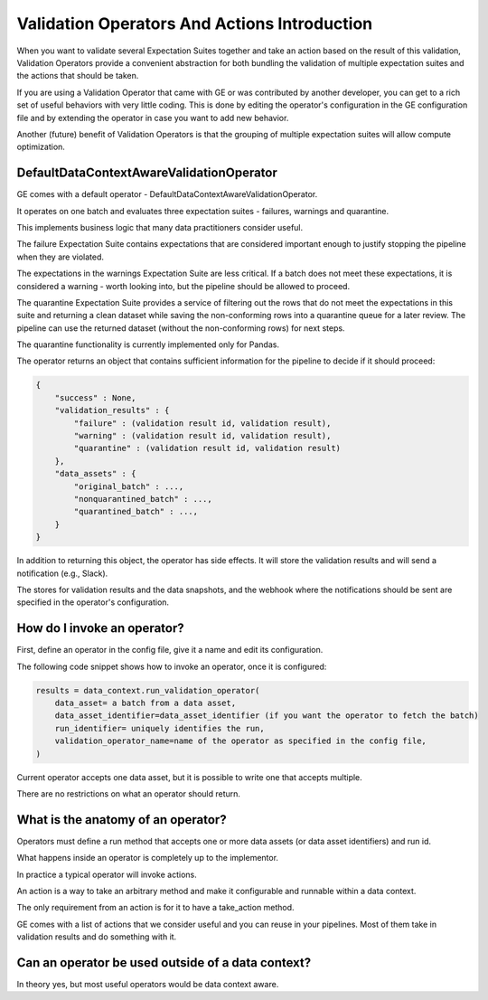 .. _validation_operators_and_actions_intro:


Validation Operators And Actions Introduction
==============================================


When you want to validate several Expectation Suites together and take an action based on the result of this validation, Validation Operators provide a convenient abstraction for both bundling the validation of multiple expectation suites and the actions that should be taken.

If you are using a Validation Operator that came with GE or was contributed by another developer,
you can get to a rich set of useful behaviors with very little coding. This is done by editing the operator's configuration in the GE configuration file and by extending the operator in case you want to add new behavior.

Another (future) benefit of Validation Operators is that the grouping of multiple expectation suites will allow compute optimization.

DefaultDataContextAwareValidationOperator
-----------------------------------------

GE comes with a default operator - DefaultDataContextAwareValidationOperator.

It operates on one batch and evaluates three expectation suites - failures, warnings and quarantine.

This implements business logic that many data practitioners consider useful.

The failure Expectation Suite contains expectations that are considered important enough to justify stopping the pipeline when they are violated.

The expectations in the warnings Expectation Suite are less critical. If a batch does not meet these expectations, it is considered a warning - worth looking into, but the pipeline should be allowed to proceed.

The quarantine Expectation Suite provides a service of filtering out the rows that do not meet the expectations in this suite and returning a clean dataset while saving the non-conforming rows into a quarantine queue for a later review. The pipeline can use the returned dataset (without the non-conforming rows) for next steps.

The quarantine functionality is currently implemented only for Pandas.


The operator returns an object that contains sufficient information for the pipeline to decide if it should proceed:

.. code-block:: json

    {
        "success" : None,
        "validation_results" : {
            "failure" : (validation result id, validation result),
            "warning" : (validation result id, validation result),
            "quarantine" : (validation result id, validation result)
        },
        "data_assets" : {
            "original_batch" : ...,
            "nonquarantined_batch" : ...,
            "quarantined_batch" : ...,
        }
    }

In addition to returning this object, the operator has side effects. It will store the validation results and will send a notification (e.g., Slack).

The stores for validation results and the data snapshots, and the webhook where the notifications should be sent are specified in the operator's configuration.


How do I invoke an operator?
----------------------------
First, define an operator in the config file, give it a name and edit its configuration.

The following code snippet shows how to invoke an operator, once it is configured:

.. code-block:: python

    results = data_context.run_validation_operator(
        data_asset= a batch from a data asset,
        data_asset_identifier=data_asset_identifier (if you want the operator to fetch the batch)
        run_identifier= uniquely identifies the run,
        validation_operator_name=name of the operator as specified in the config file,
    )


Current operator accepts one data asset, but it is possible to write one that accepts multiple.

There are no restrictions on what an operator should return.

What is the anatomy of an operator?
-----------------------------------

Operators must define a run method that accepts one or more data assets (or data asset identifiers) and run id.

What happens inside an operator is completely up to the implementor.

In practice a typical operator will invoke actions.

An action is a way to take an arbitrary method and make it configurable and runnable within a data context.

The only requirement from an action is for it to have a take_action method.

GE comes with a list of actions that we consider useful and you can reuse in your pipelines. Most of them take in validation results and do something with it.


Can an operator be used outside of a data context?
--------------------------------------------------
In theory yes, but most useful operators would be data context aware.




